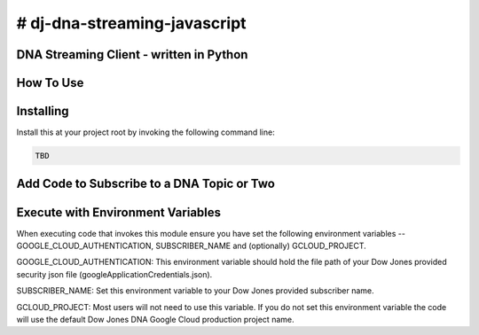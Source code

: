 # dj-dna-streaming-javascript
=============================

DNA Streaming Client - written in Python
----------------------------------------

How To Use
----------

Installing
----------

Install this at your project root by invoking the following command line:

.. code-block::

 TBD 

.. code-block::


Add Code to Subscribe to a DNA Topic or Two
-------------------------------------------

.. code-block::


Execute with Environment Variables
---------------------------------------

When executing code that invokes this module ensure you have set the following environment variables -- GOOGLE_CLOUD_AUTHENTICATION, SUBSCRIBER_NAME and (optionally) GCLOUD_PROJECT.

.. code-block:: GOOGLE_CLOUD_AUTHENTICATION

GOOGLE_CLOUD_AUTHENTICATION: This environment variable should hold the file path of your Dow Jones provided security json file (googleApplicationCredentials.json).

.. code-block:: SUBSCRIBER_NAME

SUBSCRIBER_NAME: Set this environment variable to your Dow Jones provided subscriber name.

.. code-block:: GCLOUD_PROJECT (optional)

GCLOUD_PROJECT: Most users will not need to use this variable. If you do not set this environment variable the code will use the default Dow Jones DNA Google Cloud production project name.

.. code-block:: Example Execution Command (MacOS)


